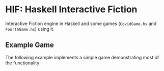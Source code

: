 * HIF: Haskell Interactive Fiction

Interactive Fiction engine in Haskell and some games (~CovidGame.hs~ and ~FourthGame.hs~) using it.

** Example Game

The following example implements a simple game demonstrating most of the functionality:


